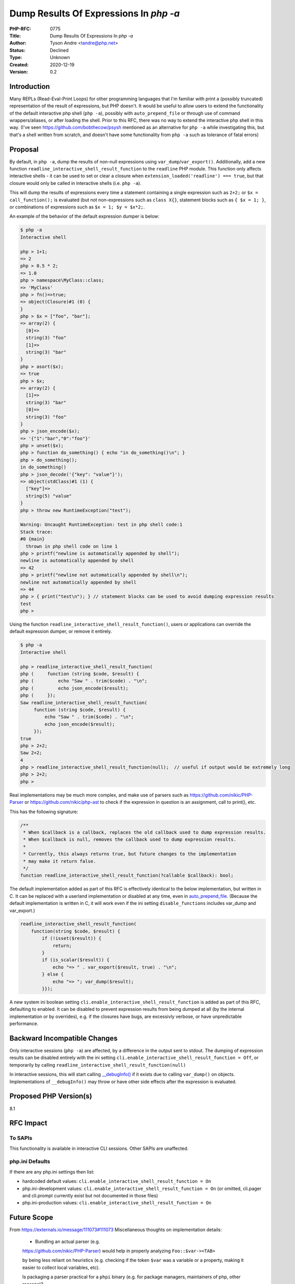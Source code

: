 Dump Results Of Expressions In `php -a`
=======================================

:PHP-RFC: 0775
:Title: Dump Results Of Expressions In `php -a`
:Author: Tyson Andre <tandre@php.net>
:Status: Declined
:Type: Unknown
:Created: 2020-12-19
:Version: 0.2

Introduction
------------

Many REPLs (Read-Eval-Print Loops) for other programming languages that
I'm familiar with print a (possibly truncated) representation of the
result of expressions, but PHP doesn't. It would be useful to allow
users to extend the functionality of the default interactive php shell
(``php -a``), possibly with ``auto_prepend_file`` or through use of
command wrappers/aliases, or after loading the shell. Prior to this RFC,
there was no way to extend the interactive php shell in this way. (I've
seen https://github.com/bobthecow/psysh mentioned as an alternative for
``php -a`` while investigating this, but that's a shell written from
scratch, and doesn't have some functionality from ``php -a`` such as
tolerance of fatal errors)

Proposal
--------

By default, in ``php -a``, dump the results of non-null expressions
using ``var_dump``/``var_export()``. Additionally, add a new function
``readline_interactive_shell_result_function`` to the ``readline`` PHP
module. This function only affects interactive shells - it can be used
to set or clear a closure when
``extension_loaded('readline') === true``, but that closure would only
be called in interactive shells (i.e. ``php -a``).

This will dump the results of expressions every time a statement
containing a single expression such as ``2+2;`` or
``$x = call_function();`` is evaluated (but not non-expressions such as
``class X{}``, statement blocks such as ``{ $x = 1; }``, or combinations
of expressions such as ``$x = 1; $y = $x*2;``.

An example of the behavior of the default expression dumper is below:

.. code:: php

   $ php -a
   Interactive shell

   php > 1+1;
   => 2
   php > 0.5 * 2;
   => 1.0
   php > namespace\MyClass::class;
   => 'MyClass'
   php > fn()=>true;
   => object(Closure)#1 (0) {
   }
   php > $x = ["foo", "bar"];
   => array(2) {
     [0]=>
     string(3) "foo"
     [1]=>
     string(3) "bar"
   }
   php > asort($x);
   => true
   php > $x;
   => array(2) {
     [1]=>
     string(3) "bar"
     [0]=>
     string(3) "foo"
   }
   php > json_encode($x);
   => '{"1":"bar","0":"foo"}'
   php > unset($x);
   php > function do_something() { echo "in do_something()\n"; }
   php > do_something();
   in do_something()
   php > json_decode('{"key": "value"}');
   => object(stdClass)#1 (1) {
     ["key"]=>
     string(5) "value"
   }
   php > throw new RuntimeException("test");

   Warning: Uncaught RuntimeException: test in php shell code:1
   Stack trace:
   #0 {main}
     thrown in php shell code on line 1
   php > printf("newline is automatically appended by shell");
   newline is automatically appended by shell
   => 42
   php > printf("newline not automatically appended by shell\n");
   newline not automatically appended by shell
   => 44
   php > { print("test\n"); } // statement blocks can be used to avoid dumping expression results
   test
   php >

Using the function ``readline_interactive_shell_result_function()``,
users or applications can override the default expression dumper, or
remove it entirely.

.. code:: php

   $ php -a
   Interactive shell

   php > readline_interactive_shell_result_function(
   php (     function (string $code, $result) {
   php (         echo "Saw " . trim($code) . "\n";
   php (         echo json_encode($result);
   php (     });
   Saw readline_interactive_shell_result_function(
        function (string $code, $result) {
            echo "Saw " . trim($code) . "\n";
            echo json_encode($result);
        });
   true
   php > 2+2;
   Saw 2+2;
   4
   php > readline_interactive_shell_result_function(null);  // useful if output would be extremely long
   php > 2+2;
   php > 

Real implementations may be much more complex, and make use of parsers
such as https://github.com/nikic/PHP-Parser or
https://github.com/nikic/php-ast to check if the expression in question
is an assignment, call to print(), etc.

This has the following signature:

.. code:: php

   /**
    * When $callback is a callback, replaces the old callback used to dump expression results.
    * When $callback is null, removes the callback used to dump expression results.
    *
    * Currently, this always returns true, but future changes to the implementation
    * may make it return false.
    */
   function readline_interactive_shell_result_function(?callable $callback): bool;

The default implementation added as part of this RFC is effectively
identical to the below implementation, but written in C. It can be
replaced with a userland implementation or disabled at any time, even in
`auto_prepend_file <https://www.php.net/manual/en/ini.core.php#ini.auto-prepend-file>`__.
(Because the default implementation is written in C, it will work even
if the ini setting ``disable_functions`` includes var_dump and
var_export.)

.. code:: php

   readline_interactive_shell_result_function(
       function(string $code, $result) {
           if (!isset($result)) {
               return;
           }
           if (is_scalar($result)) {
               echo "=> " . var_export($result, true) . "\n";
           } else {
               echo "=> "; var_dump($result);
           }});

A new system ini boolean setting
``cli.enable_interactive_shell_result_function`` is added as part of
this RFC, defaulting to enabled. It can be disabled to prevent
expression results from being dumped at all (by the internal
implementation or by overrides), e.g. if the closures have bugs, are
excessivly verbose, or have unpredictable performance.

Backward Incompatible Changes
-----------------------------

Only interactive sessions (``php -a``) are affected, by a difference in
the output sent to stdout. The dumping of expression results can be
disabled entirely with the ini setting
``cli.enable_interactive_shell_result_function = Off``, or temporarily
by calling ``readline_interactive_shell_result_function(null)``

In interactive sessions, this will start calling
`\__debugInfo() <https://www.php.net/manual/en/language.oop5.magic.php#object.debuginfo>`__
if it exists due to calling ``var_dump()`` on objects. Implementations
of ``__debugInfo()`` may throw or have other side effects after the
expression is evaluated.

Proposed PHP Version(s)
-----------------------

8.1

RFC Impact
----------

To SAPIs
~~~~~~~~

This functionality is available in interactive CLI sessions. Other SAPIs
are unaffected.

php.ini Defaults
~~~~~~~~~~~~~~~~

If there are any php.ini settings then list:

-  hardcoded default values:
   ``cli.enable_interactive_shell_result_function = On``
-  php.ini-development values:
   ``cli.enable_interactive_shell_result_function = On`` (or omitted,
   cli.pager and cli.prompt currently exist but not documented in those
   files)
-  php.ini-production values:
   ``cli.enable_interactive_shell_result_function = On``

Future Scope
------------

From https://externals.io/message/111073#111073     Miscellaneous thoughts on implementation details:

    -  Bundling an actual parser (e.g.
    https://github.com/nikic/PHP-Parser)    would help in properly
    analyzing ``Foo::$var-><TAB>``

    by being less reliant on heuristics (e.g. checking if the token
    ``$var`` was a variable or a property, making it easier to collect
    local variables, etc).

    Is packaging a parser practical for a ``phpi`` binary (e.g. for
    package managers, maintainers of php, other reasons)?

    -  A parser may fail for code using new token types until the parser
       gets updated to handle the new token types. This stops being a   
    concern after feature freezes.    Looping over ``@token_get_all()``
    and bailing out on an unknown token    type may help with that. - 
    How would crash/bug fixes of phpi or the parser be handled in patch 
      releases of php if this was released with php? -  Automatically
    rewriting the code to namespace the parser and its    dependencies
    with ``\PHP\Internal\BundledPhpParser`` would let    ``phpi`` be
    used with projects that depend on a different php-parser    version.
       (clarifications may be necessary to indicate to end users that
    the    bundled parser copy won't get updates or support outside of
    php minor    releases, should not be used by libraries/applications
    and that it    won't support newer php syntax, and possibly other
    things)

Supporting rendering the last expression in a list of statements
~~~~~~~~~~~~~~~~~~~~~~~~~~~~~~~~~~~~~~~~~~~~~~~~~~~~~~~~~~~~~~~~

This was left out to simplify the implementation, but is probably doable
by rewriting the C AST before evaluating the snippet for safe node
kinds.

-  i.e. change ``foo(); bar();`` to ``foo(); return (bar());``

Rendering a result limit
~~~~~~~~~~~~~~~~~~~~~~~~

https://externals.io/message/112934#113039 was brought up after the
start of the vote. While some REPLs don't limit results, others do, and
it's useful to have for extremely large objects. The setting
``cli.pager`` can be used to limit results, but is disabled by default.

    My main concern in this iteration of the RFC is: what happens with
    big/deeply nested objects? They tend to spew tons of lines if
    var_dump()'ed. Do we have reasonable depth/output limitations in
    default dumping mode?

    I'm often enough using php -a to do some quick ad-hoc processing
    (example, read a big json file, and then access a value;
    instantiating a mediawiki bot framework and calling replace on it;
    ...).

    It's really cool to have any interactive feedback at all, but
    please, at least by default, limit the output. (An example is the JS
    REPL in browser console - it shows you a minimal preview of the
    object, and then you can expand with your mouse. Obviously with a
    pure cli application, this needs different - intuitive -
    navigation.)

    As it currently stands, this makes ``php -a`` unusable in any but
    the simplest cases, without just disabling the whole feature.

    I like the whole feature, but the missing output limitation (I have
    yet enough nightmares from var_dump()'ing the wrong object filling
    my shell with tons of irrelevant information… I don't need that
    potentially happening on every single evaluated expression)

    Thus I'm voting no, for now.

Vote
----

Voting starts on 2021-01-19 and ended 2021-02-02

Yes/No, requiring 2/3 majority

Question: Dump results of expressions in \`php -a\` as described in this RFC
~~~~~~~~~~~~~~~~~~~~~~~~~~~~~~~~~~~~~~~~~~~~~~~~~~~~~~~~~~~~~~~~~~~~~~~~~~~~

Voting Choices
^^^^^^^^^^^^^^

-  Yes
-  No

References
----------

-  https://externals.io/message/112568 "[RFC] Configurable callback to
   dump results of expressions in \`php -a`"
-  https://externals.io/message/111073 "Improving the usability of PHP's
   interactive shell? (completions, displaying expression results,
   custom syntax)"
-  https://wiki.php.net/rfc/readline_interactive_shell_result_function_straw_poll
   "Straw poll: Interest in configurable callback to dump results of
   expressions in ``php -a``"

Changelog
---------

0.2: Dump non-null expression results by default with
var_dump()/var_export() 0.3: Document the default implementation used in
the implementation

Additional Metadata
-------------------

:Implementation: https://github.com/php/php-src/pull/5962/files
:Original Authors: Tyson Andre, tandre@php.net
:Slug: readline_interactive_shell_result_function
:Wiki URL: https://wiki.php.net/rfc/readline_interactive_shell_result_function
